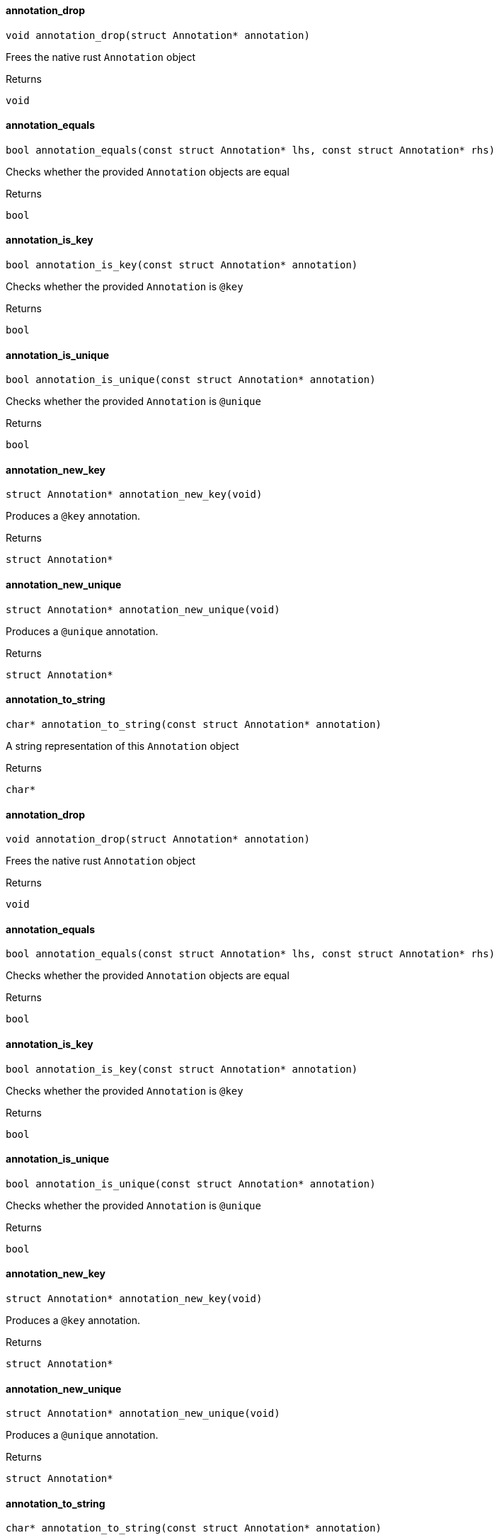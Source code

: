 [#_annotation_drop]
==== annotation_drop

[source,cpp]
----
void annotation_drop(struct Annotation* annotation)
----



Frees the native rust ``Annotation`` object

[caption=""]
.Returns
`void`

[#_annotation_equals]
==== annotation_equals

[source,cpp]
----
bool annotation_equals(const struct Annotation* lhs, const struct Annotation* rhs)
----



Checks whether the provided ``Annotation`` objects are equal

[caption=""]
.Returns
`bool`

[#_annotation_is_key]
==== annotation_is_key

[source,cpp]
----
bool annotation_is_key(const struct Annotation* annotation)
----



Checks whether the provided ``Annotation`` is ``@key``

[caption=""]
.Returns
`bool`

[#_annotation_is_unique]
==== annotation_is_unique

[source,cpp]
----
bool annotation_is_unique(const struct Annotation* annotation)
----



Checks whether the provided ``Annotation`` is ``@unique``

[caption=""]
.Returns
`bool`

[#_annotation_new_key]
==== annotation_new_key

[source,cpp]
----
struct Annotation* annotation_new_key(void)
----



Produces a ``@key`` annotation.

[caption=""]
.Returns
`struct Annotation*`

[#_annotation_new_unique]
==== annotation_new_unique

[source,cpp]
----
struct Annotation* annotation_new_unique(void)
----



Produces a ``@unique`` annotation.

[caption=""]
.Returns
`struct Annotation*`

[#_annotation_to_string]
==== annotation_to_string

[source,cpp]
----
char* annotation_to_string(const struct Annotation* annotation)
----



A string representation of this ``Annotation`` object

[caption=""]
.Returns
`char*`

[#_annotation_drop]
==== annotation_drop

[source,cpp]
----
void annotation_drop(struct Annotation* annotation)
----



Frees the native rust ``Annotation`` object

[caption=""]
.Returns
`void`

[#_annotation_equals]
==== annotation_equals

[source,cpp]
----
bool annotation_equals(const struct Annotation* lhs, const struct Annotation* rhs)
----



Checks whether the provided ``Annotation`` objects are equal

[caption=""]
.Returns
`bool`

[#_annotation_is_key]
==== annotation_is_key

[source,cpp]
----
bool annotation_is_key(const struct Annotation* annotation)
----



Checks whether the provided ``Annotation`` is ``@key``

[caption=""]
.Returns
`bool`

[#_annotation_is_unique]
==== annotation_is_unique

[source,cpp]
----
bool annotation_is_unique(const struct Annotation* annotation)
----



Checks whether the provided ``Annotation`` is ``@unique``

[caption=""]
.Returns
`bool`

[#_annotation_new_key]
==== annotation_new_key

[source,cpp]
----
struct Annotation* annotation_new_key(void)
----



Produces a ``@key`` annotation.

[caption=""]
.Returns
`struct Annotation*`

[#_annotation_new_unique]
==== annotation_new_unique

[source,cpp]
----
struct Annotation* annotation_new_unique(void)
----



Produces a ``@unique`` annotation.

[caption=""]
.Returns
`struct Annotation*`

[#_annotation_to_string]
==== annotation_to_string

[source,cpp]
----
char* annotation_to_string(const struct Annotation* annotation)
----



A string representation of this ``Annotation`` object

[caption=""]
.Returns
`char*`

[#_annotation_drop]
==== annotation_drop

[source,cpp]
----
void annotation_drop(struct Annotation* annotation)
----



Frees the native rust ``Annotation`` object

[caption=""]
.Returns
`void`

[#_annotation_equals]
==== annotation_equals

[source,cpp]
----
bool annotation_equals(const struct Annotation* lhs, const struct Annotation* rhs)
----



Checks whether the provided ``Annotation`` objects are equal

[caption=""]
.Returns
`bool`

[#_annotation_is_key]
==== annotation_is_key

[source,cpp]
----
bool annotation_is_key(const struct Annotation* annotation)
----



Checks whether the provided ``Annotation`` is ``@key``

[caption=""]
.Returns
`bool`

[#_annotation_is_unique]
==== annotation_is_unique

[source,cpp]
----
bool annotation_is_unique(const struct Annotation* annotation)
----



Checks whether the provided ``Annotation`` is ``@unique``

[caption=""]
.Returns
`bool`

[#_annotation_new_key]
==== annotation_new_key

[source,cpp]
----
struct Annotation* annotation_new_key(void)
----



Produces a ``@key`` annotation.

[caption=""]
.Returns
`struct Annotation*`

[#_annotation_new_unique]
==== annotation_new_unique

[source,cpp]
----
struct Annotation* annotation_new_unique(void)
----



Produces a ``@unique`` annotation.

[caption=""]
.Returns
`struct Annotation*`

[#_annotation_to_string]
==== annotation_to_string

[source,cpp]
----
char* annotation_to_string(const struct Annotation* annotation)
----



A string representation of this ``Annotation`` object

[caption=""]
.Returns
`char*`

